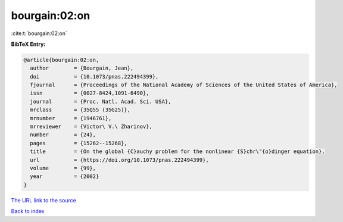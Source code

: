 bourgain:02:on
==============

:cite:t:`bourgain:02:on`

**BibTeX Entry:**

.. code-block:: bibtex

   @article{bourgain:02:on,
     author        = {Bourgain, Jean},
     doi           = {10.1073/pnas.222494399},
     fjournal      = {Proceedings of the National Academy of Sciences of the United States of America},
     issn          = {0027-8424,1091-6490},
     journal       = {Proc. Natl. Acad. Sci. USA},
     mrclass       = {35Q55 (35G25)},
     mrnumber      = {1946761},
     mrreviewer    = {Victor\ V.\ Zharinov},
     number        = {24},
     pages         = {15262--15268},
     title         = {On the global {C}auchy problem for the nonlinear {S}chr\"{o}dinger equation},
     url           = {https://doi.org/10.1073/pnas.222494399},
     volume        = {99},
     year          = {2002}
   }

`The URL link to the source <https://doi.org/10.1073/pnas.222494399>`__


`Back to index <../By-Cite-Keys.html>`__
